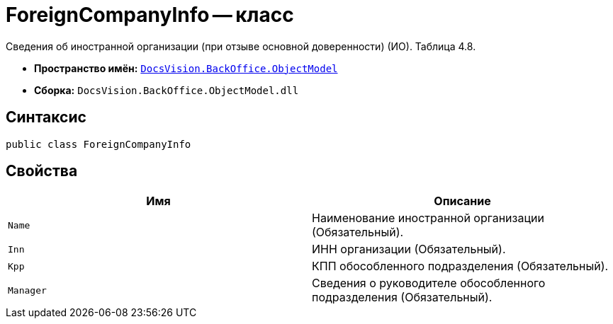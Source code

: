 = ForeignCompanyInfo -- класс

Сведения об иностранной организации (при отзыве основной доверенности) (ИО). Таблица 4.8.

* *Пространство имён:* `xref:Platform-ObjectModel:ObjectModel_NS.adoc[DocsVision.BackOffice.ObjectModel]`
* *Сборка:* `DocsVision.BackOffice.ObjectModel.dll`

== Синтаксис

[source,csharp]
----
public class ForeignCompanyInfo
----

== Свойства

[cols=",",options="header"]
|===
|Имя |Описание

|`Name` |Наименование иностранной организации (Обязательный).
|`Inn` |ИНН организации (Обязательный).
|`Kpp` |КПП обособленного подразделения (Обязательный).
|`Manager` |Сведения о руководителе обособленного подразделения  (Обязательный).

|===
